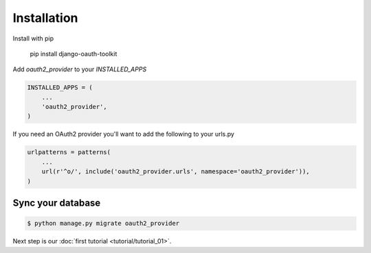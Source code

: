 Installation
============

Install with pip

    pip install django-oauth-toolkit

Add `oauth2_provider` to your `INSTALLED_APPS`

.. code-block:: python

    INSTALLED_APPS = (
        ...
        'oauth2_provider',
    )


If you need an OAuth2 provider you'll want to add the following to your urls.py

.. code-block:: python

    urlpatterns = patterns(
        ...
        url(r'^o/', include('oauth2_provider.urls', namespace='oauth2_provider')),
    )

Sync your database
------------------

.. sourcecode:: sh

    $ python manage.py migrate oauth2_provider

Next step is our :doc:`first tutorial <tutorial/tutorial_01>`.
